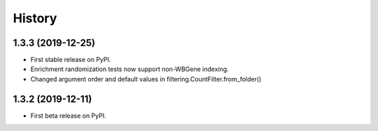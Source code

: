 =======
History
=======
1.3.3 (2019-12-25)
------------------

* First stable release on PyPI.
* Enrichment randomization tests now support non-WBGene indexing.
* Changed argument order and default values in filtering.CountFilter.from_folder()

1.3.2 (2019-12-11)
------------------

* First beta release on PyPI.
